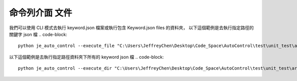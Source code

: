 命令列介面 文件
----

我們可以使用 CLI 模式去執行 keyword.json 檔案或執行包含 Keyword.json files 的資料夾，
以下這個範例是去執行指定路徑的關鍵字 json 檔
.. code-block::
    python je_auto_control --execute_file "C:\Users\JeffreyChen\Desktop\Code_Space\AutoControl\test\unit_test\argparse\test1.json"



以下這個範例是去執行指定路徑資料夾下所有的 keyword json 檔
.. code-block::
    python je_auto_control --execute_dir "C:\Users\JeffreyChen\Desktop\Code_Space\AutoControl\test\unit_test\argparse"